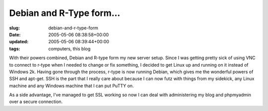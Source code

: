 Debian and R-Type form...
=========================

:slug: debian-and-r-type-form
:date: 2005-05-06 08:38:58+00:00
:updated: 2005-05-06 08:39:44+00:00
:tags: computers, this blog

With their powers combined, Debian and R-type form my new server setup.
Since I was getting pretty sick of using VNC to connect to r-type when I
needed to change or fix something, I decided to get Linux up and running
on it instead of Windows 2k. Having gone through the process, r-type is
now running Debian, which gives me the wonderful powers of SSH and
apt-get. SSH is the part that I really care about because I can now futz
with things from my sidekick, any Linux machine and any Windows machine
that I can put PuTTY on.

As a side advantage, I've managed to get SSL working so now I can deal
with administering my blog and phpmyadmin over a secure connection.
